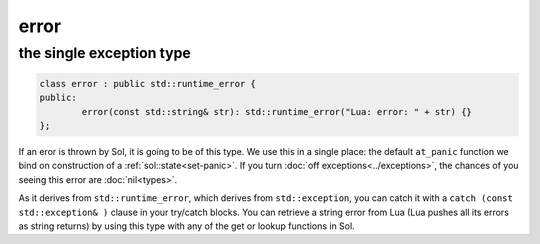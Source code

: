 error
=====
the single exception type
-------------------------

.. code-block:: cpp

	class error : public std::runtime_error {
	public:
		error(const std::string& str): std::runtime_error("Lua: error: " + str) {}
	};

If an eror is thrown by Sol, it is going to be of this type. We use this in a single place: the default ``at_panic`` function we bind on construction of a :ref:`sol::state<set-panic>`. If you turn :doc:`off exceptions<../exceptions>`, the chances of you seeing this error are :doc:`nil<types>`.

As it derives from ``std::runtime_error``, which derives from ``std::exception``, you can catch it with a ``catch (const std::exception& )`` clause in your try/catch blocks. You can retrieve a string error from Lua (Lua pushes all its errors as string returns) by using this type with any of the get or lookup functions in Sol.